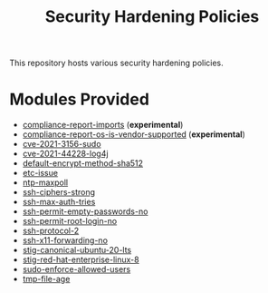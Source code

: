 #+title: Security Hardening Policies

This repository hosts various security hardening policies.

* Modules Provided
- [[./compliance-report-imports][compliance-report-imports]] (*experimental*)
- [[./compliance-report-os-is-vendor-supported][compliance-report-os-is-vendor-supported]] (*experimental*)
- [[./cves/cve-2021-3156-sudo][cve-2021-3156-sudo]]
- [[./cves/cve-2021-44228-log4j][cve-2021-44228-log4j]]
- [[./default-encrypt-method-sha512][default-encrypt-method-sha512]]
- [[./etc-issue][etc-issue]]
- [[./ntp-maxpoll][ntp-maxpoll]]
- [[./ssh-ciphers-strong/][ssh-ciphers-strong]]
- [[./ssh-max-auth-tries/][ssh-max-auth-tries]]
- [[./ssh-permit-empty-passwords-no][ssh-permit-empty-passwords-no]]
- [[./ssh-permit-root-login-no/][ssh-permit-root-login-no]]
- [[./ssh-protocol-2/][ssh-protocol-2]]
- [[./ssh-x11-forwarding-no/][ssh-x11-forwarding-no]]
- [[./stig/canonical_ubuntu_20.04_lts][stig-canonical-ubuntu-20-lts]]
- [[./stig/red_hat_enterprise_linux_8][stig-red-hat-enterprise-linux-8]]
- [[./sudo-enforce-allowed-users][sudo-enforce-allowed-users]]
- [[./tmp-file-age/][tmp-file-age]]
